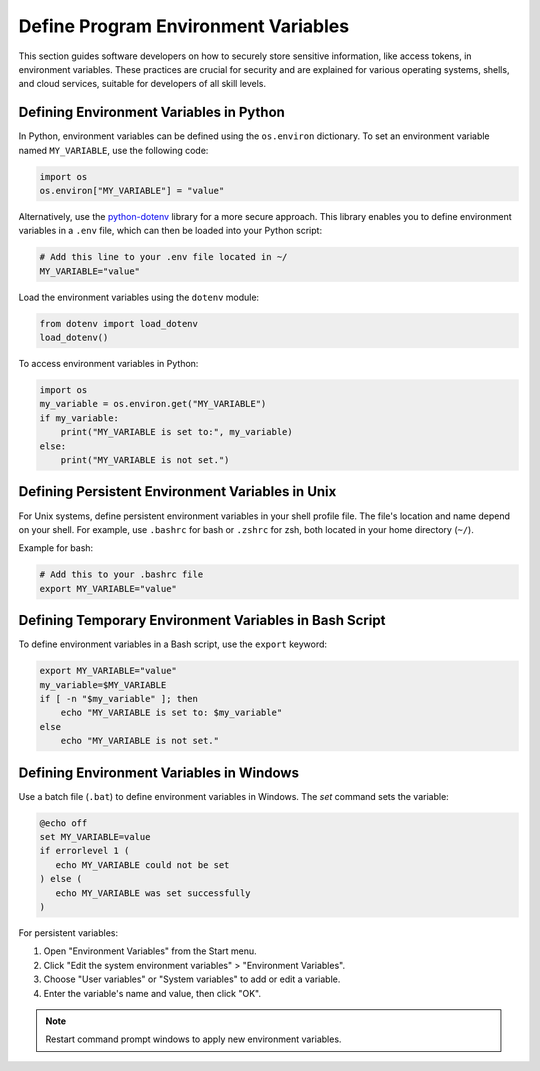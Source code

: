 .. _define-program-environment-variables:

Define Program Environment Variables
====================================

This section guides software developers on how to securely store sensitive information, like access tokens, in environment variables. These practices are crucial for security and are explained for various operating systems, shells, and cloud services, suitable for developers of all skill levels.

Defining Environment Variables in Python
----------------------------------------

In Python, environment variables can be defined using the ``os.environ`` dictionary. To set an environment variable named ``MY_VARIABLE``, use the following code:

.. code-block:: python

   import os
   os.environ["MY_VARIABLE"] = "value"

Alternatively, use the `python-dotenv`_ library for a more secure approach. This library enables you to define environment variables in a ``.env`` file, which can then be loaded into your Python script:

.. code-block:: bash

   # Add this line to your .env file located in ~/
   MY_VARIABLE="value"

Load the environment variables using the ``dotenv`` module:

.. code-block:: python

   from dotenv import load_dotenv
   load_dotenv()

.. _python-dotenv: https://pypi.org/project/python-dotenv/

To access environment variables in Python:

.. code-block:: python

   import os
   my_variable = os.environ.get("MY_VARIABLE")
   if my_variable:
       print("MY_VARIABLE is set to:", my_variable)
   else:
       print("MY_VARIABLE is not set.")

.. admonition:: Note
   The `python-dotenv` library should be used for handling environment variables in production code to prevent sensitive data exposure.

Defining Persistent Environment Variables in Unix
-------------------------------------------------

For Unix systems, define persistent environment variables in your shell profile file. The file's location and name depend on your shell. For example, use ``.bashrc`` for bash or ``.zshrc`` for zsh, both located in your home directory (``~/``).

Example for bash:

.. code-block:: bash

   # Add this to your .bashrc file
   export MY_VARIABLE="value"

.. admonition:: Note
   For zsh, add the `export` statement to ``.zshrc`` instead of ``.bashrc``.

Defining Temporary Environment Variables in Bash Script
-------------------------------------------------------

To define environment variables in a Bash script, use the ``export`` keyword:

.. code-block:: bash

   export MY_VARIABLE="value"
   my_variable=$MY_VARIABLE
   if [ -n "$my_variable" ]; then
       echo "MY_VARIABLE is set to: $my_variable"
   else
       echo "MY_VARIABLE is not set."

Defining Environment Variables in Windows
-----------------------------------------

Use a batch file (``.bat``) to define environment variables in Windows. The `set` command sets the variable:

.. code-block:: batch

   @echo off
   set MY_VARIABLE=value
   if errorlevel 1 (
      echo MY_VARIABLE could not be set
   ) else (
      echo MY_VARIABLE was set successfully
   )

.. admonition:: Warning
   To ensure the variable is available in all sessions, add the batch file to your startup folder (``C:\Users\<username>\AppData\Roaming\Microsoft\Windows\Start Menu\Programs\Startup``).

For persistent variables:

1. Open "Environment Variables" from the Start menu.
2. Click "Edit the system environment variables" > "Environment Variables".
3. Choose "User variables" or "System variables" to add or edit a variable.
4. Enter the variable's name and value, then click "OK".

.. note::
   Restart command prompt windows to apply new environment variables.
